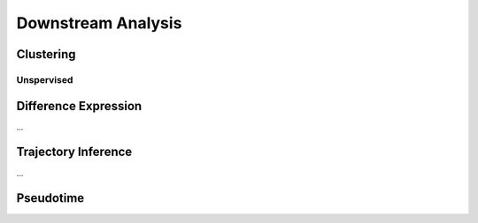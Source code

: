 ##################################################
Downstream Analysis
##################################################

*********************************************
Clustering
*********************************************

========================================
Unspervised
========================================

*********************************************
Difference Expression
*********************************************
...

*********************************************
Trajectory Inference
*********************************************
...


*********************************************
Pseudotime
*********************************************

